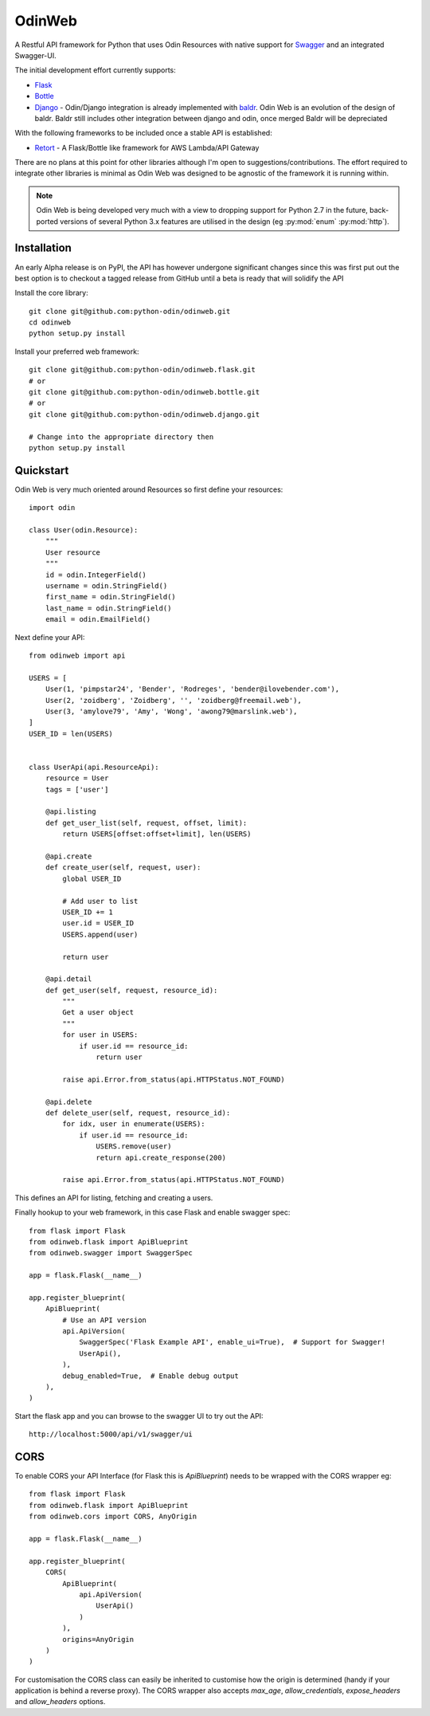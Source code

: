 =======
OdinWeb
=======

A Restful API framework for Python that uses Odin Resources with native support for `Swagger <https://swagger.io>`_
and an integrated Swagger-UI.

.. image:: https://img.shields.io/pypi/l/odinweb.svg?style=flat
    :target: https://pypi.python.org/pypi/odinweb/
    :alt: License

.. image:: https://img.shields.io/pypi/v/odinweb.svg?style=flat
    :target: https://pypi.python.org/pypi/odinweb/

.. image:: https://img.shields.io/travis/python-odin/odinweb/master.svg?style=flat
    :target: https://travis-ci.org/python-odin/odinweb
    :alt: Travis CI Status

.. image:: https://codecov.io/gh/python-odin/odinweb/branch/master/graph/badge.svg
    :target: https://codecov.io/gh/python-odin/odinweb
    :alt: Code cov

.. image:: https://landscape.io/github/python-odin/odinweb/master/landscape.svg?style=flat
   :target: https://landscape.io/github/python-odin/odinweb/master
   :alt: Code Health

.. image:: https://img.shields.io/requires/github/python-odin/odinweb.svg?style=flat
    :target: https://requires.io/github/python-odin/odinweb/requirements/?branch=master
    :alt: Requirements Status

.. image:: https://img.shields.io/badge/gitterim-timsavage.odin-brightgreen.svg?style=flat
    :target: https://gitter.im/timsavage/odin
    :alt: Gitter.im

The initial development effort currently supports:

- `Flask <http://flask.pocoo.org/>`_
- `Bottle <https://bottlepy.org>`_
- `Django <https://wwww.djangoproject.org/>`_ - Odin/Django integration is already implemented with
  `baldr <https://github.com/python-odin/baldr>`_. Odin Web is an evolution of the design of baldr. Baldr still includes
  other integration between django and odin, once merged Baldr will be depreciated

With the following frameworks to be included once a stable API is established:

- `Retort <https://github.com/timsavage/retort>`_ - A Flask/Bottle like framework for AWS Lambda/API Gateway

There are no plans at this point for other libraries although I'm open to suggestions/contributions. The effort
required to integrate other libraries is minimal as Odin Web was designed to be agnostic of the framework it is
running within.

.. note::
    Odin Web is being developed very much with a view to dropping support for Python 2.7 in the future, back-ported
    versions of several Python 3.x features are utilised in the design (eg :py:mod:`enum` :py:mod:`http`).


Installation
============

An early Alpha release is on PyPI, the API has however undergone significant changes since this was first put out the
best option is to checkout a tagged release from GitHub until a beta is ready that will solidify the API

Install the core library::

    git clone git@github.com:python-odin/odinweb.git
    cd odinweb
    python setup.py install

Install your preferred web framework::

    git clone git@github.com:python-odin/odinweb.flask.git
    # or
    git clone git@github.com:python-odin/odinweb.bottle.git
    # or
    git clone git@github.com:python-odin/odinweb.django.git

    # Change into the appropriate directory then
    python setup.py install


Quickstart
==========

Odin Web is very much oriented around Resources so first define your resources::

    import odin

    class User(odin.Resource):
        """
        User resource
        """
        id = odin.IntegerField()
        username = odin.StringField()
        first_name = odin.StringField()
        last_name = odin.StringField()
        email = odin.EmailField()


Next define your API::

    from odinweb import api

    USERS = [
        User(1, 'pimpstar24', 'Bender', 'Rodreges', 'bender@ilovebender.com'),
        User(2, 'zoidberg', 'Zoidberg', '', 'zoidberg@freemail.web'),
        User(3, 'amylove79', 'Amy', 'Wong', 'awong79@marslink.web'),
    ]
    USER_ID = len(USERS)


    class UserApi(api.ResourceApi):
        resource = User
        tags = ['user']

        @api.listing
        def get_user_list(self, request, offset, limit):
            return USERS[offset:offset+limit], len(USERS)

        @api.create
        def create_user(self, request, user):
            global USER_ID

            # Add user to list
            USER_ID += 1
            user.id = USER_ID
            USERS.append(user)

            return user

        @api.detail
        def get_user(self, request, resource_id):
            """
            Get a user object
            """
            for user in USERS:
                if user.id == resource_id:
                    return user

            raise api.Error.from_status(api.HTTPStatus.NOT_FOUND)

        @api.delete
        def delete_user(self, request, resource_id):
            for idx, user in enumerate(USERS):
                if user.id == resource_id:
                    USERS.remove(user)
                    return api.create_response(200)

            raise api.Error.from_status(api.HTTPStatus.NOT_FOUND)

This defines an API for listing, fetching and creating a users.

Finally hookup to your web framework, in this case Flask and enable swagger spec::

    from flask import Flask
    from odinweb.flask import ApiBlueprint
    from odinweb.swagger import SwaggerSpec

    app = flask.Flask(__name__)

    app.register_blueprint(
        ApiBlueprint(
            # Use an API version
            api.ApiVersion(
                SwaggerSpec('Flask Example API', enable_ui=True),  # Support for Swagger!
                UserApi(),
            ),
            debug_enabled=True,  # Enable debug output
        ),
    )

Start the flask app and you can browse to the swagger UI to try out the API::

    http://localhost:5000/api/v1/swagger/ui



CORS
====

To enable CORS your API Interface (for Flask this is `ApiBlueprint`) needs to
be wrapped with the CORS wrapper eg::

    from flask import Flask
    from odinweb.flask import ApiBlueprint
    from odinweb.cors import CORS, AnyOrigin

    app = flask.Flask(__name__)

    app.register_blueprint(
        CORS(
            ApiBlueprint(
                api.ApiVersion(
                    UserApi()
                )
            ),
            origins=AnyOrigin
        )
    )

For customisation the CORS class can easily be inherited to customise how the
origin is determined (handy if your application is behind a reverse proxy).
The CORS wrapper also accepts `max_age`, `allow_credentials`, `expose_headers`
and `allow_headers` options.
